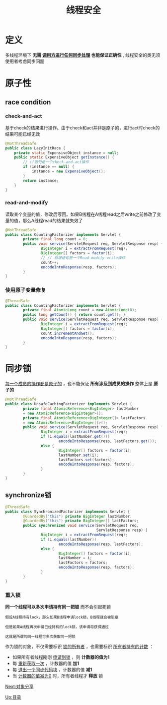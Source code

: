 #+TITLE: 线程安全
#+HTML_HEAD: <link rel="stylesheet" type="text/css" href="css/main.css" />
#+HTML_LINK_UP: jcip.html   
#+HTML_LINK_HOME: jcip.html
#+OPTIONS: num:nil timestamp:nil
* 定义　
  多线程环境下 *无需 _调用方进行任何同步处理_ 也能保证正确性* , 线程安全的类无须使用者考虑同步问题　　
* 原子性　
** race condition
*** check-and-act 
    基于check的结果进行操作。由于check和act并非是原子的，进行act时check的结果可能已经无效 
     
    #+BEGIN_SRC java
  @NotThreadSafe
  public class LazyInitRace {  
      private static ExpensiveObject instance = null;  
      public static ExpensiveObject getInstance() {  
          // if语句是一个check-and-act操作  
          if (instance == null) {  
              instance = new ExpensiveObject();  
          }  
          return instance;  
      }  
  }  
    #+END_SRC 
     
*** read-and-modify 
    读取某个变量的值，修改后写回。如果B线程在A线程read之后write之前修改了变量的值，那么A线程read的结果就失效了　
     
     
    #+BEGIN_SRC java
  @NotThreadSafe
  public class CountingFactorizer implements Servlet {  
          private final long count = 0;  
          public void service(ServletRequest req, ServletResponse resp) {  
                  BigInteger i = extractFromRequest(req);  
                  BigInteger[] factors = factor(i);  
                  // // 自增语句是一个Read‐modify‐write操作  
                  count++;  
                  encodeIntoResponse(resp, factors);  
          }  
  }  
    #+END_SRC
     
*** 使用原子变量修复
      
    #+BEGIN_SRC java
        @ThreadSafe
        public class CountingFactorizer implements Servlet {
                private final AtomicLong count = new AtomicLong(0);
                public long getCount() { return count.get(); }
                public void service(ServletRequest req, ServletResponse resp) {
                        BigInteger i = extractFromRequest(req);
                        BigInteger[] factors = factor(i);
                        count.incrementAndGet();
                        encodeIntoResponse(resp, factors);
                }
        }
    #+END_SRC
      
* 同步锁
  _每一个成员的操作都是原子的_ ，也不能保证 *所有涉及到成员的操作* 整体上是 *原子的* 
    
  #+BEGIN_SRC java
  @NotThreadSafe
  public class UnsafeCachingFactorizer implements Servlet {
          private final AtomicReference<BigInteger> lastNumber
          = new AtomicReference<BigInteger>();
          private final AtomicReference<BigInteger[]> lastFactors
          = new AtomicReference<BigInteger[]>();
          public void service(ServletRequest req, ServletResponse resp) {
                  BigInteger i = extractFromRequest(req);
                  if (i.equals(lastNumber.get()))
                          encodeIntoResponse(resp, lastFactors.get());
                  else {
                          BigInteger[] factors = factor(i);
                          lastNumber.set(i);
                          lastFactors.set(factors);
                          encodeIntoResponse(resp, factors);
                  }
          }
  }
  #+END_SRC
    
** synchronize锁
          
   #+BEGIN_SRC java
       @ThreadSafe
       public class SynchronizedFactorizer implements Servlet {
               @GuardedBy("this") private BigInteger lastNumber;
               @GuardedBy("this") private BigInteger[] lastFactors;
               public synchronized void service(ServletRequest req,
                                                ServletResponse resp) {
                       BigInteger i = extractFromRequest(req);
                       if (i.equals(lastNumber))
                               encodeIntoResponse(resp, lastFactors);
                       else {
                               BigInteger[] factors = factor(i);
                               lastNumber = i;
                               lastFactors = factors;
                               encodeIntoResponse(resp, factors);
                       }
               }
       }
   #+END_SRC
     
*** 重入锁　
    *同一个线程可以多次申请持有同一把锁* 而不会引起死锁
    #+BEGIN_EXAMPLE
      假设A线程持有lock，那么如果B线程申请lock锁，B线程就会被阻塞

      但是如果A线程再次申请已经持有的lock锁，该申请将获得通过

      这就是所谓的同一线程可多次获取同一把锁
    #+END_EXAMPLE
    作为锁的对象，不仅需要标识 _锁的所有者_ ，也需要标识 _所有者持有的计数_ ：
    + 如果所有者线程刚刚 _申请到锁_ ，则 *计数器的值为1* 
    + 每 _重新获取一次_ ，计数器的值 *加1* 
    + 每 _退出一个同步代码块_ ，计数器的值 *减1* 
    + 当 _计数器的值减为0_ 时，所有者线程才 *释放* 锁

    [[file:sharing_objects.org][Next:对象分享]]

    [[file:jcip.org][Up:目录]]

